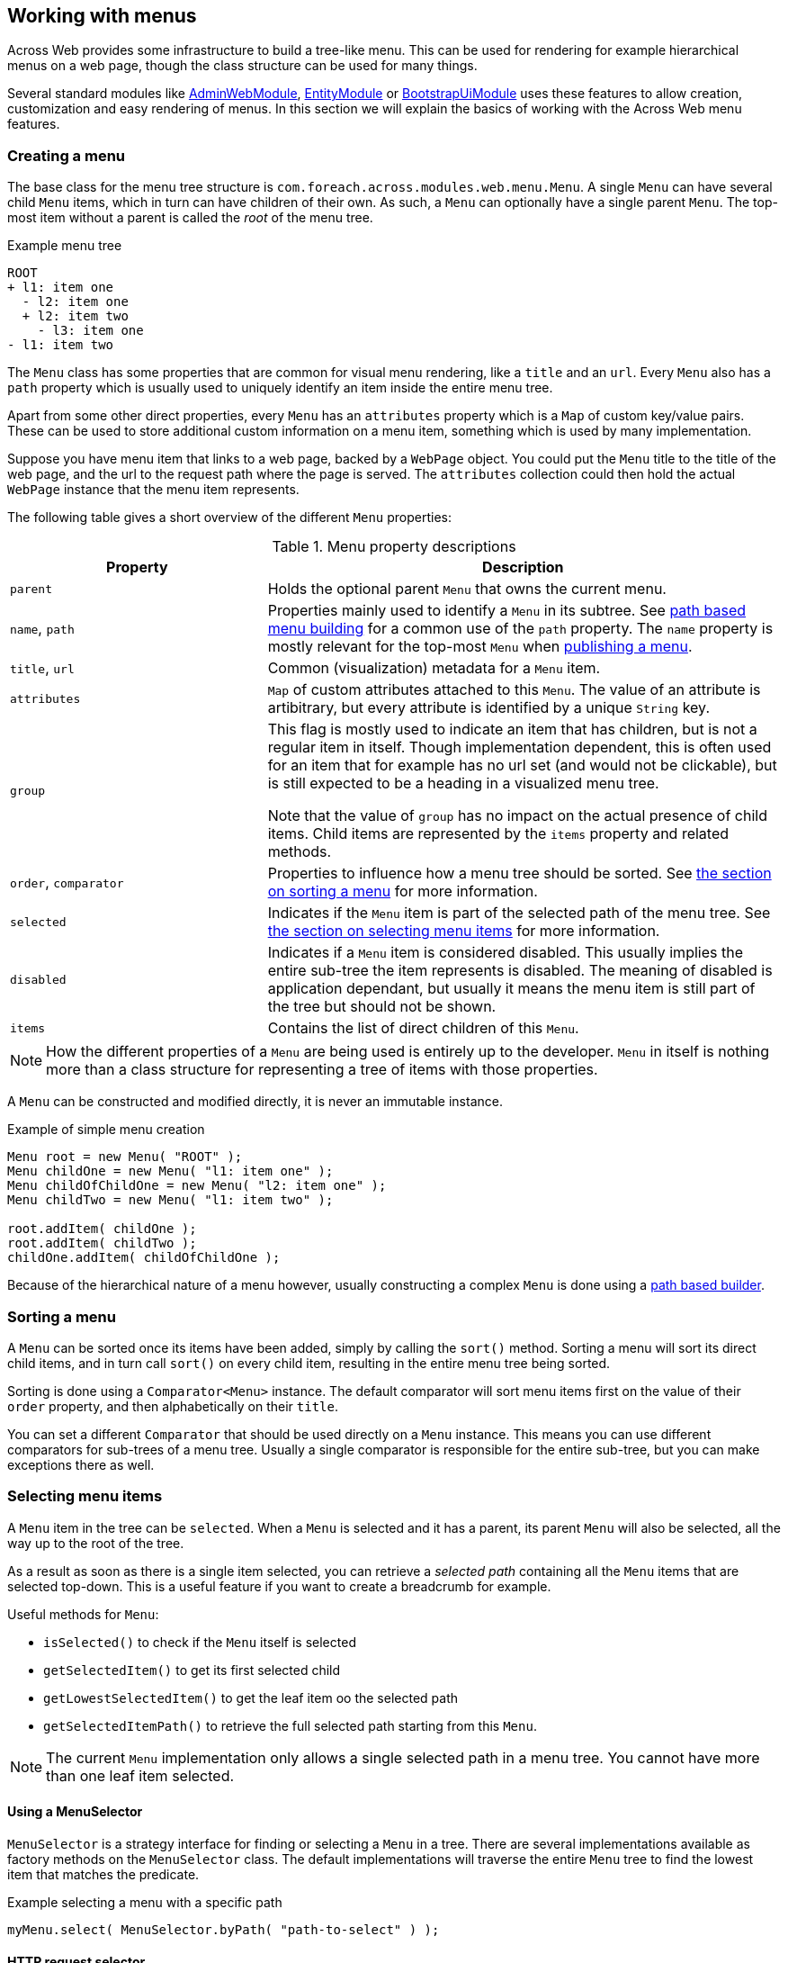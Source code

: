 [[menu-building]]
[#building-menus]
== Working with menus
Across Web provides some infrastructure to build a tree-like menu.
This can be used for rendering for example hierarchical menus on a web page, though the class structure can be used for many things.

Several standard modules like link:{admin-web-module-url}[AdminWebModule], link:{entity-module-url}[EntityModule] or link:{bootstrap-ui-module-url}[BootstrapUiModule] uses these features to allow creation, customization and easy rendering of menus.
In this section we will explain the basics of working with the Across Web menu features.

=== Creating a menu
The base class for the menu tree structure is `com.foreach.across.modules.web.menu.Menu`.
A single `Menu` can have several child `Menu` items, which in turn can have children of their own.
As such, a `Menu` can optionally have a single parent `Menu`.
The top-most item without a parent is called the _root_ of the menu tree.

.Example menu tree
[source,text]
----
ROOT
+ l1: item one
  - l2: item one
  + l2: item two
    - l3: item one
- l1: item two
----

The `Menu` class has some properties that are common for visual menu rendering, like a `title` and an `url`.
Every `Menu` also has a `path` property which is usually used to uniquely identify an item inside the entire menu tree.

Apart from some other direct properties, every `Menu` has an `attributes` property which is a `Map` of custom key/value pairs.
These can be used to store additional custom information on a menu item, something which is used by many implementation.

Suppose you have menu item that links to a web page, backed by a `WebPage` object.
You could put the `Menu` title to the title of the web page, and the url to the request path where the page is served.
The `attributes` collection could then hold the actual `WebPage` instance that the menu item represents.

The following table gives a short overview of the different `Menu` properties:

.Menu property descriptions
[cols="2,4"]
|===
|Property |Description

|`parent`
|Holds the optional parent `Menu` that owns the current menu.

|`name`, `path`
|Properties mainly used to identify a `Menu` in its subtree.
See <<building-a-menu,path based menu building>> for a common use of the `path` property.
The `name` property is mostly relevant for the top-most `Menu` when <<publishing-a-menu,publishing a menu>>.

|`title`, `url`
|Common (visualization) metadata for a `Menu` item.

|`attributes`
|`Map` of custom attributes attached to this `Menu`.
The value of an attribute is artibitrary, but every attribute is identified by a unique `String` key.

|`group`
|This flag is mostly used to indicate an item that has children, but is not a regular item in itself.
Though implementation dependent, this is often used for an item that for example has no url set (and would not be clickable), but is still expected to be a heading in a visualized menu tree.

Note that the value of `group` has no impact on the actual presence of child items.
Child items are represented by the `items` property and related methods.

|`order`, `comparator`
|Properties to influence how a menu tree should be sorted.
See <<sorting-a-menu,the section on sorting a menu>> for more information.

|`selected`
|Indicates if the `Menu` item is part of the selected path of the menu tree.
See <<selecting-menu-items,the section on selecting menu items>> for more information.

|`disabled`
|Indicates if a `Menu` item is considered disabled.
This usually implies the entire sub-tree the item represents is disabled.
The meaning of disabled is application dependant, but usually it means the menu item is still part of the tree but should not be shown.

|`items`
|Contains the list of direct children of this `Menu`.

|===

NOTE: How the different properties of a `Menu` are being used is entirely up to the developer.
`Menu` in itself is nothing more than a class structure for representing a tree of items with those properties.

A `Menu` can be constructed and modified directly, it is never an immutable instance.

.Example of simple menu creation
[source,java]
----
Menu root = new Menu( "ROOT" );
Menu childOne = new Menu( "l1: item one" );
Menu childOfChildOne = new Menu( "l2: item one" );
Menu childTwo = new Menu( "l1: item two" );

root.addItem( childOne );
root.addItem( childTwo );
childOne.addItem( childOfChildOne );
----

Because of the hierarchical nature of a menu however, usually constructing a complex `Menu` is done using a <<building-a-menu,path based builder>>.

[[sorting-a-menu]]
=== Sorting a menu
A `Menu` can be sorted once its items have been added, simply by calling the `sort()` method.
Sorting a menu will sort its direct child items, and in turn call `sort()` on every child item, resulting in the entire menu tree being sorted.

Sorting is done using a `Comparator<Menu>` instance.
The default comparator will sort menu items first on the value of their `order` property, and then alphabetically on their `title`.

You can set a different `Comparator` that should be used directly on a `Menu` instance.
This means you can use different comparators for sub-trees of a menu tree.
Usually a single comparator is responsible for the entire sub-tree, but you can make exceptions there as well.

[[selecting-menu-items]]
=== Selecting menu items
A `Menu` item in the tree can be `selected`.
When a `Menu` is selected and it has a parent, its parent `Menu` will also be selected, all the way up to the root of the tree.

As a result as soon as there is a single item selected, you can retrieve a _selected path_ containing all the `Menu` items that are selected top-down.
This is a useful feature if you want to create a breadcrumb for example.

Useful methods for `Menu`:

* `isSelected()` to check if the `Menu` itself is selected
* `getSelectedItem()` to get its first selected child
* `getLowestSelectedItem()` to get the leaf item oo the selected path
* `getSelectedItemPath()` to retrieve the full selected path starting from this `Menu`.

NOTE: The current `Menu` implementation only allows a single selected path in a menu tree.
You cannot have more than one leaf item selected.

[discrete]
==== Using a MenuSelector
`MenuSelector` is a strategy interface for finding or selecting a `Menu` in a tree.
There are several implementations available as factory methods on the `MenuSelector` class.
The default implementations will traverse the entire `Menu` tree to find the lowest item that matches the predicate.

.Example selecting a menu with a specific path
[source,java]
----
myMenu.select( MenuSelector.byPath( "path-to-select" ) );
----

[discrete]
[[request-menu-selector]]
==== HTTP request selector
A common case for using `Menu` in a web scenario is selecting the menu item based on the path of the current web request.
The `RequestMenuSelector` is a specific `MenuSelector` implementation that does exactly that.

.Selecting the menu item based on the current http request
[source,java]
----
HttpServletRequest currentRequest;
myMenu.select( MenuSelector.byHttpServletRequest( currentRequest ) );
----

The `RequestMenuSelector` uses a scoring mechanism to find the best matching item for the current request.
It will look at the current url, servlet path and query string, and will select the menu item that has the best match.
It will inspect the `url` property of a `Menu` but also take the value of `RequestMenuSelector.ATTRIBUTE_MATCHERS` into account.
The latter is an optional attribute that can be registered on a `Menu`, with its value expected to be a `Collection` of strings that represent urls or paths this item represents.

Suppose the current url is `\http://my.domain/my-page?id=10`, then `RequestMenuSelector` would select the items the following order:

. `\http://my.domain/my-page/create?id=10`
. `/my-page/create?id=10`
. `/my-page/create`
. `/my-page`

Note that even if an item matches only a prefix of the requested path, it will match if there is none more specific.

TIP: The `RequestMenuSelector` is the default selector that is automatically used when using the `MenuFactory`to <<publishing-a-menu,publish a menu for configuration>>.

[[building-a-menu]]
=== Path based menu building
Instead of manually assembling a `Menu`, it is usually to easier to use a `PathBasedMenuBuilder` for configuration of an entire menu tree using a single class.
The fastest way to create a new `PathBasedMenuBuilder` builder is with `Menu.builder()`.

The builder allows you to register items as a flat list, with each item being identified by a unique path.
The path can have several segments which are separate with a `/` (forward slash) character.
Every item with a path that is also the prefix of another item's path, will become the parent item of those other items.
The flat list of items will only be turned into a `Menu` tree when calling the `build()` method.

A `PathBasedMenuBuilder` not only allows you to create a new `Menu` instance using `build()`, it can also be used to update/extend already existing menu trees using the `merge(Menu)` method.

[discrete]
==== A simple example
Suppose you register the following menu items in order:

. `/my-group/item-1`
. `/my-group`
. `/my-item`
. `/my-group/item-2`
. `/my-other-group/single-item`

In Java code this would look like:

[source,java]
----
Menu menu = Menu.builder()
                .item( "/my-group/item-1" ).and()
                .item( "/my-group" ).and()
                .item( "/my-item" ).and()
                .item( "/my-group/item-2" ).and()
                .item( "/my-other-group/single-item" ).and()
                .item( "/my-group:item-3" ).and()
                .build()
----

The resulting `Menu` then contains the following hierarchy:

[source,text]
----
 ROOT <1>
   + /my-group <2>
   |   + /my-group/item-1
   |   + /my-group/item-2
   + /my-group:item-3 <3>
   + /my-item
   + /my-other-group/single-item <4>
----

<1> By default the top-most item of the menu has no specific path.
Setting a path on the root item can be done by calling its item builder using `builder.root(String)`, but this will have no impact on the hierarchy being created.
The root path of a `Menu` is only relevant in specialized cases where you want to merge the result of a builder into an already existing `Menu`.
<2> The presence of the item with path `/my-group` causes the other 2 items starting with the same path prefix to be added as child items of this one.
<3> Because `/my-group:item-3` does not have the right path separator (it has a `:` instead of a `/`), it is still a separate item instead of a child of `/my-group`.
<4> A parent item does not automatically get created based on path separation.
There is no item `/my-other-group`, so this item remains a direct child of the root.

NOTE: Items should peferably not be registered with a trailing slash to ensure correct conversion to a menu tree.

[discrete]
==== Fluent API examples
The `PathBasedMenuBuilder` provides a fluent API to add items, modify them and remove them, and _move them around_  by manipulating their paths.
It allows you to change the registered paths of an item before `Menu` building, thus influencing the actual menu tree that gets created.

*Creating an item*
[source,java]
----
builder.item( "/item-path" )
----
This will create an item with that path if it does not yet exist.
Once the item has been registered, the same item builder will always be returned on subsequent calls.

*Setting item properties*
[source,java]
----
builder.item( "/item-path" ).title( "My item").attribute( "key", "value" )
----

*Changing an item only if it is present*
[source,java]
----
builder.optionalItem( "/item-path" ).url( "update url" )
----
This will return a valid item builder that allows all actions to be performed, but will in fact do nothing unless that item was registered previously.
Useful if you are not sure the item has been added, for example in  <<publishing-a-menu,menu publishing>> scenarios.

*Removing an item and all items that would become children*
[source,java]
----
builder.item( "/item-path" ).remove( true )
builder.removeItems( "/item-path", true );
----
The `true` argument indicates that all other items having the specified path as prefix should also be removed.

*Removing an item but not its possible children*
[source,java]
----
builder.item( "/item-path" ).remove( false )
builder.removeItems( "/item-path", false );
----
The `false` argument indicates that only the item with that exact path should be removed.

*Removing an item that might not be present*
[source,java]
----
builder.optionalItem( "/item-path" ).remove( true|false ) <1>
builder.removeItems( "/item-path", true|false ) <2>
----
<1> In this case nothing will be removed if the original `/item-path` item is not present, even if the method argument is `true`.
<2> When the argument is `true`, this will always attempt to remove all items starting with that prefix.
It does not matter if the exact `/item-path` is present or not.

*Changing the path of an item and all its possible children*
[source,java]
----
builder.item( "/original" ).changePathTo( "/new" )
builder.changeItemPath( "/original", "/new" )
----
This will replace the `/original` path prefix in all items with the `/new` value.

*Changing the path of an item but not its possible children*
[source,java]
----
builder.item( "/original" ).changePathTo( "/new", false )
builder.changeItemPath( "/original", "/new", false )
----
The `false` argument indicates that only the item with the exact path should updated.
In this case `/original` would be changed to `/new`, but `/original/item` would not be modified.

*Changing the path of child items to-be, but not their parent item*
[source,java]
----
builder.changeItemPath( "/original/", "/new/" )
----
In this case I update all items where the path starts with `/original/`.
It is the trailing slash that ensures we do not modify the `/original` item.


WARNING: Actions performed on a builder are immediate, that means after you change an item path, or remove an item, you can no longer refer to it in the same way.
If you do you will simply re-create a new item with that path.

[discrete]
==== Delayed configuration
Builders are used extensively when <<publishing-a-menu,publishing a menu>>, allowing different classes to configure a single menu using event listeners.
The same builder is then passed to the different event handling methods, and these modify the previous configuration performed on the builder.

Sometimes you want to modify a menu builder, but you want to be sure that all other configuration has been applied first.
You can do so by registering an additional consumer using `andThen()`.

.Example using delayed configuration
[source,java]
----
// This will NOT work <1>
builder.item( "/one" ).title( "One" ).and()
       .item( "/one" ).changePathTo( "/two" ).and()
       .item( "/one/child" ).title( "Child of one" );

// This will work as expected <2>
builder.item( "/one" ).title( "One" ).and()
       .andThen( builder -> builder.item( "/one" ).changePathTo( "/two" ) );
builder.item( "/one/child" ).title( "Child of one" );
----

<1> In this case the path of `/one` is changed to `/two` before item `/one/child` is registered.
The resulting tree will contain 2 children of the root node: `/two` and `/one/child`.
<2> The path prefix `/one` is updated after the initial configuration has been applied, by calling the separate consumer.
The resulting tree will have a single child of the root node, two items in total: `/two` and `/two/child`.

[discrete]
==== MenuItemBuilderProcessor
The `PathBasedMenuBuilder` also allows you to register a `MenuItemBuilderProcessor` instance, that can be used to post-process generated `Menu` items right after they have been created.

An example where this could be useful is to transparently translate context-relative urls to absolute or domain relative urls.
Please see the javadoc and source code for more information on this.

[[publishing-a-menu]]
=== Publishing a menu
Menus are often used to allow other modules to configure items to them.
An example is link:{admin-web-module-url}[AdminWebModule] which builds a custom `Menu` for the navigation items on the UI.
It publishes an event and any component in any module can listen for that event, and use it to register its own navigational items.

Behind the scenes <<request-menu-selector,request based selecting>> is then used to automatically select & highlight the active nav item.

Anyone can publish an event for building a menu, using the `MenuFactory`.

.Example publishing a new menu with the MenuFactory
[source,java]
----
@Autowired
MenuFactory menuFactory;

Menu myMenu = new Menu( "myMenu" );
menuFactory.buildMenu( myMenu );
----

When publishing a menu with the `MenuFactory` this way, the following things happen:

* a `PathBasedMenuBuilder` for the menu is created
* a `RequestMenuSelector` is created for <<selecting-menu-items,selecting the active menu items>>
* a `BuildMenuEvent` is published, embedding the original menu, the selector and the builder
** any event listener can make modifications, register items, change paths or replace the selector
* after the event has been handled the menu is sorted and the active items are selected (using the configured selector)
* if there are any post-processors registered on the `BuildMenuEvent`, these will be executed before returning to the original caller

Simple event listening can be used to customize a published menu.

.Example customizing myMenu
[source,java]
----
@EventListener( condition = "#menu.menuName == 'myMenu'" )
void registerMenuItem( BuildMenuEvent menu ) {
    menu.item( "/my-item" ).title( "my custom item" );
}
----

A `BuildMenuEvent` has both a generic type (the specific class of the `Menu` instance) and a `menuName` (name of menu instance), that can be used to match the specific event.

.Example publishing and customizing a typed menu
[source,java]
----
class MyCustomMenu extends Menu {
}

MyCustomMenu myMenu = new MyCustomMenu();
menuFactory.buildMenu( myMenu );

@EventListener
void registerMenuItem( BuildMenuEvent<MyCustomMenu> menu ) {
    menu.item( "/my-item" ).title( "my custom item" );
}
----

`MenuFactory` has several other variations for building events.
Please refer to the javadoc for an overview.

NOTE: More advanced configurations often have custom types for both `Menu` and `BuildMenuEvent`, exposing more context information.
This requires you to customize the `MenuFactory` configuration.
We invite you to look at both the javadoc and source code if you want to implement a similar scenario.

[discrete]
==== Post-processing a menu
If you need to post-process a generated `Menu` after all items have been registered, the menu has been built, sorted and active items selected; you can register a `Consumer<Menu>` using `event.addMenuPostProcessor()`.

[discrete]
==== Automatic menu publishing from handler methods
`MenuFactory` provides integration with handler methods through means of an argument resolver.
If you specify a menu argument, the instance will be created and published automatically, provided there is a parameter-less constructor available if you use a specific menu type.

.Example handler method with a menu
[source,java]
----
@GetMapping( "/" )
String renderHomepage( MyCustomMenu navMenu ) {
    ...
}
----

When the handler method is being called, the `MenuFactory` will be checked for the presence of a menu named `navMenu`.
If there is none available, a new `MyCustomMenu` will be created with name `navMenu`, and the menu will be published.

When a menu is generated this way, it is also available as a request attribute with the menu name.
In our example, a request attribute called `navMenu` would be available in the `View`.

A single handler method can have as many menu references as it wants, as long as the names are different.
Every menu will only be built once per request.
In the above example, subsequent calls to `menuFactory.buildMenu( "navMenu" )` would always return the same instance.

=== Rendering a menu
Across Web itself does not in any way determine how a `Menu` is visualized, this is up to the application.

.Example Thymeleaf snippet rendering a Bootstrap markup breadcrumb
[source,html]
----
<ol class="breadcrumb">
<li th:each="item : ${menu.selectedItemPath}"
        th:unless="${item.disabled}"
        th:classappend="${itemStat.last} ? 'active'"
        th:if="${item.hasTitle()}">

	<span th:if="${itemStat.last}" th:text="${item.title}">
	    title selected item
	</span>

	<div th:unless="${itemStat.last}" th:remove="tag">
		<span th:if="${!item.hasUrl() and (!item.isGroup() or !item.firstItem.hasUrl())}"
		      th:text="${item.title}">title if no url</span>
		<a th:if="${item.hasUrl() and !itemStat.last}"
		   th:href="@{${item.url}}"
		   th:text="${item.title}">title with url</a>
		<a th:if="${!item.hasUrl() and item.isGroup() and item.firstItem.hasUrl()}"
		   th:href="@{${item.firstItem.url}}"
		   th:text="${item.title}">title with first item url</a>
	</div>
</li>
</ol>
----

A module like link:{bootstrap-ui-module}[BootstrapUiModule] provides components for rendering `Menu` instances.

